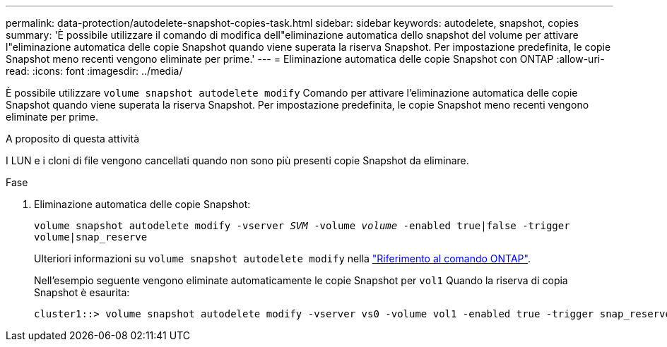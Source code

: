 ---
permalink: data-protection/autodelete-snapshot-copies-task.html 
sidebar: sidebar 
keywords: autodelete, snapshot, copies 
summary: 'È possibile utilizzare il comando di modifica dell"eliminazione automatica dello snapshot del volume per attivare l"eliminazione automatica delle copie Snapshot quando viene superata la riserva Snapshot. Per impostazione predefinita, le copie Snapshot meno recenti vengono eliminate per prime.' 
---
= Eliminazione automatica delle copie Snapshot con ONTAP
:allow-uri-read: 
:icons: font
:imagesdir: ../media/


[role="lead"]
È possibile utilizzare `volume snapshot autodelete modify` Comando per attivare l'eliminazione automatica delle copie Snapshot quando viene superata la riserva Snapshot. Per impostazione predefinita, le copie Snapshot meno recenti vengono eliminate per prime.

.A proposito di questa attività
I LUN e i cloni di file vengono cancellati quando non sono più presenti copie Snapshot da eliminare.

.Fase
. Eliminazione automatica delle copie Snapshot:
+
`volume snapshot autodelete modify -vserver _SVM_ -volume _volume_ -enabled true|false -trigger volume|snap_reserve`

+
Ulteriori informazioni su `volume snapshot autodelete modify` nella link:https://docs.netapp.com/us-en/ontap-cli/volume-snapshot-autodelete-modify.html["Riferimento al comando ONTAP"^].

+
Nell'esempio seguente vengono eliminate automaticamente le copie Snapshot per `vol1` Quando la riserva di copia Snapshot è esaurita:

+
[listing]
----
cluster1::> volume snapshot autodelete modify -vserver vs0 -volume vol1 -enabled true -trigger snap_reserve
----


